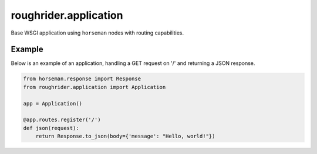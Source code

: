 roughrider.application
**********************

Base WSGI application using ``horseman`` nodes with routing capabilities.


Example
=======

Below is an example of an application, handling a GET request on '/'
and returning a JSON response.

.. code-block:: python

  from horseman.response import Response
  from roughrider.application import Application

  app = Application()

  @app.routes.register('/')
  def json(request):
      return Response.to_json(body={'message': "Hello, world!"})
